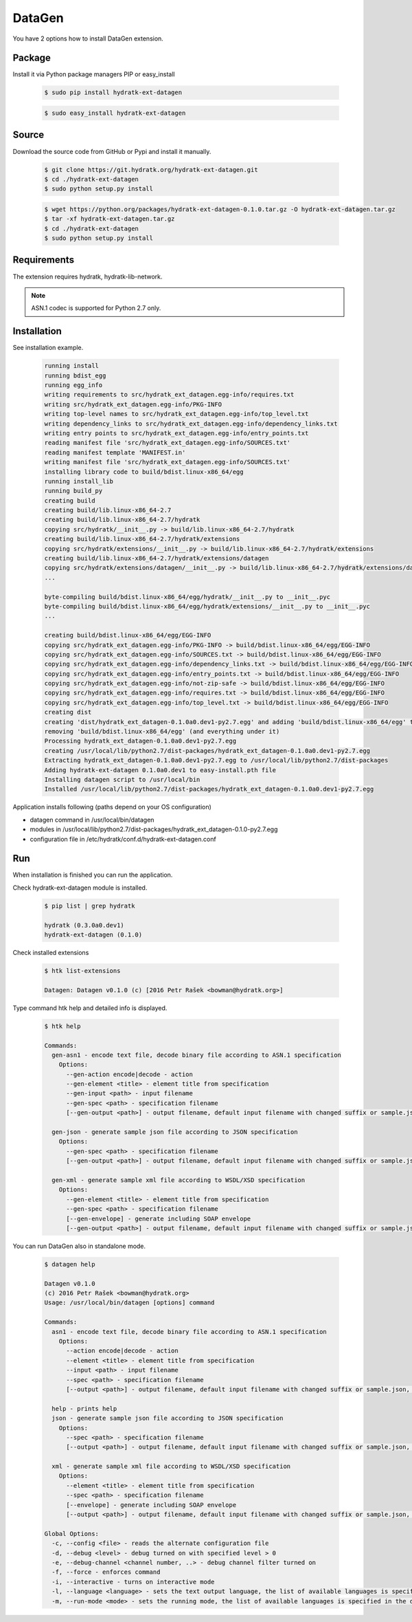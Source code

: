 .. install_ext_datagen:

DataGen
=======

You have 2 options how to install DataGen extension.

Package
^^^^^^^

Install it via Python package managers PIP or easy_install

  .. code-block:: bash
  
     $ sudo pip install hydratk-ext-datagen 
     
  .. code-block:: bash
  
     $ sudo easy_install hydratk-ext-datagen

Source
^^^^^^

Download the source code from GitHub or Pypi and install it manually.

  .. code-block:: bash
  
     $ git clone https://git.hydratk.org/hydratk-ext-datagen.git
     $ cd ./hydratk-ext-datagen
     $ sudo python setup.py install
     
  .. code-block:: bash
  
     $ wget https://python.org/packages/hydratk-ext-datagen-0.1.0.tar.gz -O hydratk-ext-datagen.tar.gz
     $ tar -xf hydratk-ext-datagen.tar.gz
     $ cd ./hydratk-ext-datagen
     $ sudo python setup.py install
     
Requirements
^^^^^^^^^^^^     
     
The extension requires hydratk, hydratk-lib-network. 

.. note::
 
   ASN.1 codec is supported for Python 2.7 only.    
     
Installation
^^^^^^^^^^^^

See installation example.

  .. code-block:: bash
  
     running install
     running bdist_egg
     running egg_info
     writing requirements to src/hydratk_ext_datagen.egg-info/requires.txt
     writing src/hydratk_ext_datagen.egg-info/PKG-INFO
     writing top-level names to src/hydratk_ext_datagen.egg-info/top_level.txt
     writing dependency_links to src/hydratk_ext_datagen.egg-info/dependency_links.txt
     writing entry points to src/hydratk_ext_datagen.egg-info/entry_points.txt
     reading manifest file 'src/hydratk_ext_datagen.egg-info/SOURCES.txt'
     reading manifest template 'MANIFEST.in'
     writing manifest file 'src/hydratk_ext_datagen.egg-info/SOURCES.txt'
     installing library code to build/bdist.linux-x86_64/egg
     running install_lib
     running build_py
     creating build
     creating build/lib.linux-x86_64-2.7
     creating build/lib.linux-x86_64-2.7/hydratk
     copying src/hydratk/__init__.py -> build/lib.linux-x86_64-2.7/hydratk
     creating build/lib.linux-x86_64-2.7/hydratk/extensions
     copying src/hydratk/extensions/__init__.py -> build/lib.linux-x86_64-2.7/hydratk/extensions
     creating build/lib.linux-x86_64-2.7/hydratk/extensions/datagen
     copying src/hydratk/extensions/datagen/__init__.py -> build/lib.linux-x86_64-2.7/hydratk/extensions/datagen
     ...
     
     byte-compiling build/bdist.linux-x86_64/egg/hydratk/__init__.py to __init__.pyc
     byte-compiling build/bdist.linux-x86_64/egg/hydratk/extensions/__init__.py to __init__.pyc
     ...
     
     creating build/bdist.linux-x86_64/egg/EGG-INFO
     copying src/hydratk_ext_datagen.egg-info/PKG-INFO -> build/bdist.linux-x86_64/egg/EGG-INFO
     copying src/hydratk_ext_datagen.egg-info/SOURCES.txt -> build/bdist.linux-x86_64/egg/EGG-INFO
     copying src/hydratk_ext_datagen.egg-info/dependency_links.txt -> build/bdist.linux-x86_64/egg/EGG-INFO
     copying src/hydratk_ext_datagen.egg-info/entry_points.txt -> build/bdist.linux-x86_64/egg/EGG-INFO
     copying src/hydratk_ext_datagen.egg-info/not-zip-safe -> build/bdist.linux-x86_64/egg/EGG-INFO
     copying src/hydratk_ext_datagen.egg-info/requires.txt -> build/bdist.linux-x86_64/egg/EGG-INFO
     copying src/hydratk_ext_datagen.egg-info/top_level.txt -> build/bdist.linux-x86_64/egg/EGG-INFO
     creating dist
     creating 'dist/hydratk_ext_datagen-0.1.0a0.dev1-py2.7.egg' and adding 'build/bdist.linux-x86_64/egg' to it
     removing 'build/bdist.linux-x86_64/egg' (and everything under it)
     Processing hydratk_ext_datagen-0.1.0a0.dev1-py2.7.egg
     creating /usr/local/lib/python2.7/dist-packages/hydratk_ext_datagen-0.1.0a0.dev1-py2.7.egg
     Extracting hydratk_ext_datagen-0.1.0a0.dev1-py2.7.egg to /usr/local/lib/python2.7/dist-packages
     Adding hydratk-ext-datagen 0.1.0a0.dev1 to easy-install.pth file
     Installing datagen script to /usr/local/bin
     Installed /usr/local/lib/python2.7/dist-packages/hydratk_ext_datagen-0.1.0a0.dev1-py2.7.egg  
  
Application installs following (paths depend on your OS configuration)

* datagen command in /usr/local/bin/datagen
* modules in /usr/local/lib/python2.7/dist-packages/hydratk_ext_datagen-0.1.0-py2.7.egg
* configuration file in /etc/hydratk/conf.d/hydratk-ext-datagen.conf    
     
Run
^^^

When installation is finished you can run the application.

Check hydratk-ext-datagen module is installed.   

  .. code-block:: bash
  
     $ pip list | grep hydratk
     
     hydratk (0.3.0a0.dev1)
     hydratk-ext-datagen (0.1.0)
     
Check installed extensions

  .. code-block:: bash
  
     $ htk list-extensions
     
     Datagen: Datagen v0.1.0 (c) [2016 Petr Rašek <bowman@hydratk.org>] 
     
Type command htk help and detailed info is displayed.

  .. code-block:: bash
  
     $ htk help
     
     Commands:    
       gen-asn1 - encode text file, decode binary file according to ASN.1 specification
         Options:
           --gen-action encode|decode - action
           --gen-element <title> - element title from specification
           --gen-input <path> - input filename
           --gen-spec <path> - specification filename
           [--gen-output <path>] - output filename, default input filename with changed suffix or sample.json, sample.xml

       gen-json - generate sample json file according to JSON specification
         Options:
           --gen-spec <path> - specification filename
           [--gen-output <path>] - output filename, default input filename with changed suffix or sample.json, sample.xml

       gen-xml - generate sample xml file according to WSDL/XSD specification
         Options:
           --gen-element <title> - element title from specification
           --gen-spec <path> - specification filename
           [--gen-envelope] - generate including SOAP envelope
           [--gen-output <path>] - output filename, default input filename with changed suffix or sample.json, sample.xml
           
You can run DataGen also in standalone mode.  

  .. code-block:: bash
  
     $ datagen help
     
     Datagen v0.1.0
     (c) 2016 Petr Rašek <bowman@hydratk.org>
     Usage: /usr/local/bin/datagen [options] command

     Commands:
       asn1 - encode text file, decode binary file according to ASN.1 specification
         Options:
           --action encode|decode - action
           --element <title> - element title from specification
           --input <path> - input filename
           --spec <path> - specification filename
           [--output <path>] - output filename, default input filename with changed suffix or sample.json, sample.xml

       help - prints help
       json - generate sample json file according to JSON specification
         Options:
           --spec <path> - specification filename
           [--output <path>] - output filename, default input filename with changed suffix or sample.json, sample.xml

       xml - generate sample xml file according to WSDL/XSD specification
         Options:
           --element <title> - element title from specification
           --spec <path> - specification filename
           [--envelope] - generate including SOAP envelope
           [--output <path>] - output filename, default input filename with changed suffix or sample.json, sample.xml
              
     Global Options:
       -c, --config <file> - reads the alternate configuration file
       -d, --debug <level> - debug turned on with specified level > 0
       -e, --debug-channel <channel number, ..> - debug channel filter turned on
       -f, --force - enforces command
       -i, --interactive - turns on interactive mode
       -l, --language <language> - sets the text output language, the list of available languages is specified in the docs
       -m, --run-mode <mode> - sets the running mode, the list of available languages is specified in the docs                                   